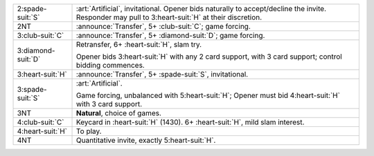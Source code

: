 .. table::
    :widths: auto

    +----------------------+---------------------------------------------------------------------------------------+
    | .. class:: alert     | :art:`Artificial`, invitational.  Opener bids naturally to accept/decline the invite. |
    |                      | Responder may pull to 3\ :heart-suit:`H` at their discretion.                         |
    | 2\ :spade-suit:`S`   |                                                                                       |
    +----------------------+---------------------------------------------------------------------------------------+
    | .. class:: announce  | :announce:`Transfer`, 5+ \ :club-suit:`C`; game forcing.                              |
    |                      |                                                                                       |
    | 2NT                  |                                                                                       |
    |                      | .. include:: 1nt-2d-2h-2nt.rst                                                        |
    |                      |                                                                                       |
    |                      |                                                                                       |
    +----------------------+---------------------------------------------------------------------------------------+
    | .. class:: announce  | :announce:`Transfer`, 5+ \ :diamond-suit:`D`; game forcing.                           |
    |                      |                                                                                       |
    | 3\ :club-suit:`C`    |                                                                                       |
    |                      | .. include:: 1nt-2d-2h-3c.rst                                                         |
    |                      |                                                                                       |
    |                      |                                                                                       |
    +----------------------+---------------------------------------------------------------------------------------+
    | .. class:: alert     | Retransfer, 6+ \ :heart-suit:`H`, slam try.                                           |
    |                      |                                                                                       |
    | 3\ :diamond-suit:`D` | Opener bids 3\ :heart-suit:`H` with any 2 card support, with 3 card support;          |
    |                      | control bidding commences.                                                            |
    |                      |                                                                                       |
    +----------------------+---------------------------------------------------------------------------------------+
    | .. class:: announce  | :announce:`Transfer`, 5+ \ :spade-suit:`S`, invitational.                             |
    |                      |                                                                                       |
    | 3\ :heart-suit:`H`   |                                                                                       |
    +----------------------+---------------------------------------------------------------------------------------+
    | .. class:: alert     | :art:`Artificial`.                                                                    |
    |                      |                                                                                       |
    | 3\ :spade-suit:`S`   | Game forcing, unbalanced with 5\ :heart-suit:`H`;                                     |
    |                      | Opener must bid 4\ :heart-suit:`H` with 3 card support.                               |
    |                      |                                                                                       |
    +----------------------+---------------------------------------------------------------------------------------+
    | 3NT                  | **Natural**, choice of games.                                                         |
    +----------------------+---------------------------------------------------------------------------------------+
    | .. class:: alert     | Keycard in \ :heart-suit:`H` (1430). 6+ \ :heart-suit:`H`, mild slam interest.        |
    |                      |                                                                                       |
    | 4\ :club-suit:`C`    |                                                                                       |
    +----------------------+---------------------------------------------------------------------------------------+
    | 4\ :heart-suit:`H`   | To play.                                                                              |
    +----------------------+---------------------------------------------------------------------------------------+
    | 4NT                  | Quantitative invite, exactly 5\ :heart-suit:`H`.                                      |
    +----------------------+---------------------------------------------------------------------------------------+
